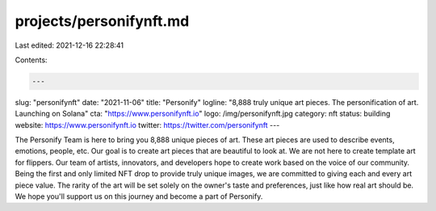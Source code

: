 projects/personifynft.md
========================

Last edited: 2021-12-16 22:28:41

Contents:

.. code-block:: md

    ---
slug: "personifynft"
date: "2021-11-06"
title: "Personify"
logline: "8,888 truly unique art pieces. The personification of art. Launching on Solana"
cta: "https://www.personifynft.io"
logo: /img/personifynft.jpg
category: nft
status: building
website: https://www.personifynft.io
twitter: https://twitter.com/personifynft
---

The Personify Team is here to bring you 8,888 unique pieces of art. These art pieces are used to describe events, emotions, people, etc. Our goal is to create art pieces that are beautiful to look at. We are not here to create template art for flippers. Our team of artists, innovators, and developers hope to create work based on the voice of our community. Being the first and only limited NFT drop to provide truly unique images, we are committed to giving each and every art piece value. The rarity of the art will be set solely on the owner's taste and preferences, 
just like how real art should be. We hope you'll support us on this journey and become a part of Personify.


